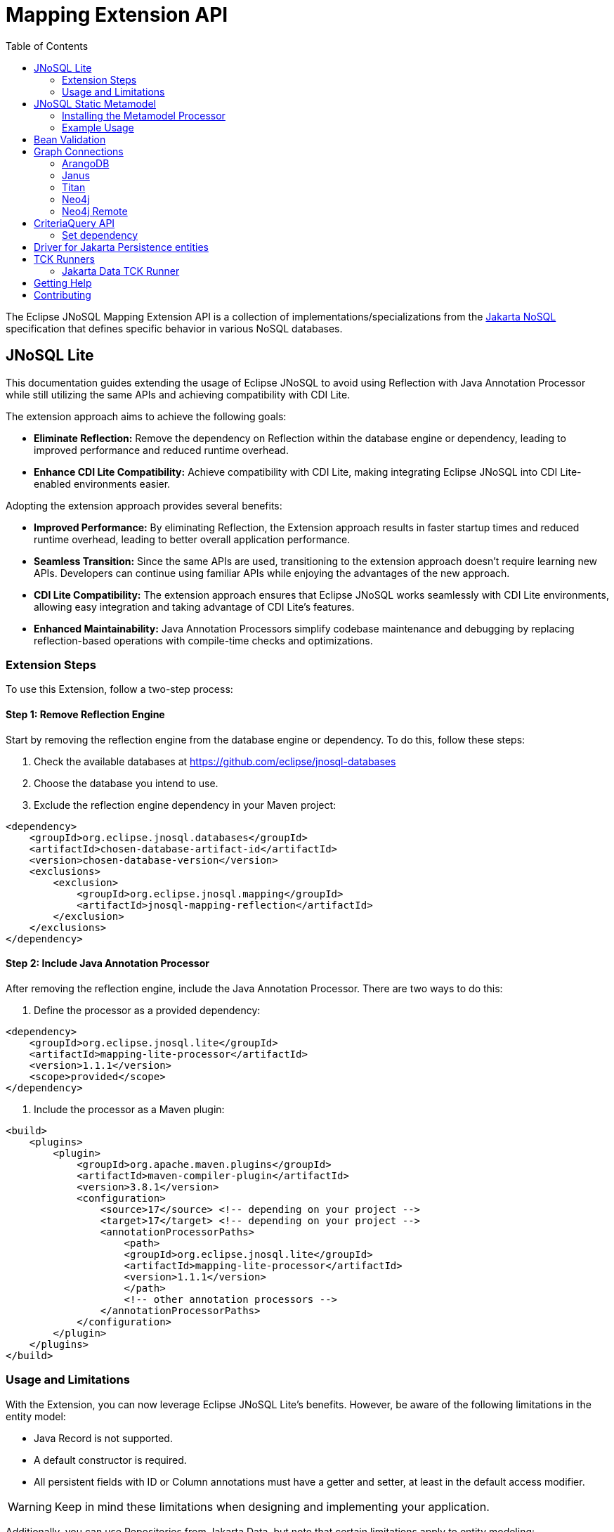 = Mapping Extension API
:toc: auto

The Eclipse JNoSQL Mapping Extension API is a collection of implementations/specializations from the https://jakarta.ee/specifications/nosql/[Jakarta NoSQL] specification that defines specific behavior in various NoSQL databases.

== JNoSQL Lite

This documentation guides extending the usage of Eclipse JNoSQL to avoid using Reflection with Java Annotation Processor while still utilizing the same APIs and achieving compatibility with CDI Lite.

The extension approach aims to achieve the following goals:

- **Eliminate Reflection:** Remove the dependency on Reflection within the database engine or dependency, leading to improved performance and reduced runtime overhead.

- **Enhance CDI Lite Compatibility:** Achieve compatibility with CDI Lite, making integrating Eclipse JNoSQL into CDI Lite-enabled environments easier.

Adopting the extension approach provides several benefits:

- **Improved Performance:** By eliminating Reflection, the Extension approach results in faster startup times and reduced runtime overhead, leading to better overall application performance.

- **Seamless Transition:** Since the same APIs are used, transitioning to the extension approach doesn't require learning new APIs. Developers can continue using familiar APIs while enjoying the advantages of the new approach.

- **CDI Lite Compatibility:** The extension approach ensures that Eclipse JNoSQL works seamlessly with CDI Lite environments, allowing easy integration and taking advantage of CDI Lite's features.

- **Enhanced Maintainability:** Java Annotation Processors simplify codebase maintenance and debugging by replacing reflection-based operations with compile-time checks and optimizations.

=== Extension Steps

To use this Extension, follow a two-step process:

==== Step 1: Remove Reflection Engine

Start by removing the reflection engine from the database engine or dependency. To do this, follow these steps:

1. Check the available databases at link:https://github.com/eclipse/jnosql-databases[]
2. Choose the database you intend to use.
3. Exclude the reflection engine dependency in your Maven project:

[source,xml]
----
<dependency>
    <groupId>org.eclipse.jnosql.databases</groupId>
    <artifactId>chosen-database-artifact-id</artifactId>
    <version>chosen-database-version</version>
    <exclusions>
        <exclusion>
            <groupId>org.eclipse.jnosql.mapping</groupId>
            <artifactId>jnosql-mapping-reflection</artifactId>
        </exclusion>
    </exclusions>
</dependency>
----

==== Step 2: Include Java Annotation Processor

After removing the reflection engine, include the Java Annotation Processor. There are two ways to do this:

1. Define the processor as a provided dependency:

[source,xml]
----
<dependency>
    <groupId>org.eclipse.jnosql.lite</groupId>
    <artifactId>mapping-lite-processor</artifactId>
    <version>1.1.1</version>
    <scope>provided</scope>
</dependency>
----

2. Include the processor as a Maven plugin:

[source,xml]
----
<build>
    <plugins>
        <plugin>
            <groupId>org.apache.maven.plugins</groupId>
            <artifactId>maven-compiler-plugin</artifactId>
            <version>3.8.1</version>
            <configuration>
                <source>17</source> <!-- depending on your project -->
                <target>17</target> <!-- depending on your project -->
                <annotationProcessorPaths>
                    <path>
                    <groupId>org.eclipse.jnosql.lite</groupId>
                    <artifactId>mapping-lite-processor</artifactId>
                    <version>1.1.1</version>
                    </path>
                    <!-- other annotation processors -->
                </annotationProcessorPaths>
            </configuration>
        </plugin>
    </plugins>
</build>
----

=== Usage and Limitations

With the Extension, you can now leverage Eclipse JNoSQL Lite's benefits. However, be aware of the following limitations in the entity model:

- Java Record is not supported.
- A default constructor is required.
- All persistent fields with ID or Column annotations must have a getter and setter, at least in the default access modifier.

WARNING: Keep in mind these limitations when designing and implementing your application.


Additionally, you can use Repositories from Jakarta Data, but note that certain limitations apply to entity modeling:

- There is no support for Sort in List or in Array.
- Graph and Key-Value Repositories do not support method by query.

Now you're ready to explore the enhanced features of Eclipse JNoSQL Lite and leverage its benefits without relying on Reflection.


== JNoSQL Static Metamodel

The JNoSQL Static Metamodel feature generates a Jakarta Data metamodel, facilitating type-safe access to entity attributes. This capability enhances compile-time safety, aids in refactoring, minimizes the use of "magic strings," and improves code documentation.

=== Installing the Metamodel Processor

To enable the generation of the static metamodel for your entities, include the Metamodel Processor in your project's build configuration. This processor automatically generates metamodel classes corresponding to your entity classes, ensuring type-safe queries and operations. Add the following dependency to your Maven project:

[source,xml]
----
<dependency>
    <groupId>org.eclipse.jnosql.metamodel</groupId>
    <artifactId>mapping-metamodel-processor</artifactId>
    <version>1.1.1</version>
    <scope>provided</scope>
</dependency>
----

With the metamodel classes generated, you can perform type-safe operations on your entities, such as querying, updating, or deleting records based on compile-time checked attributes.

=== Example Usage

Given an entity class, such as:

[source,java]
----
@Entity
public class Product {
    public long id;
    public String name;
    public float price;
}
----

You can use the statically generated metamodel to construct queries. For instance, to find products based on a dynamic search pattern and sort the results by price descending, name ascending, and ID ascending, you would use:

[source,java]
----
List<Product> found = products.findByNameLike(searchPattern, Order.by(
    _Product.price.desc(),
    _Product.name.asc(),
    _Product.id.asc()));
----

This approach ensures that query attribute references are both type-safe and refactor-safe, leading to more robust and maintainable code.

== Bean Validation

Eclipse JNoSQL provide support for bean validation. It will validate before inserting/updating and constructing an entity.

[source,xml]
----
<dependency>
    <groupId>org.eclipse.jnosql.mapping</groupId>
    <artifactId>jnosql-mapping-validation</artifactId>
    <version>1.1.1</version>
</dependency>
----

This requires the https://jakarta.ee/specifications/bean-validation/[Jakarta Bean Validation] specification.

[source,java]
----
@Entity
public class Car {

    @Column
    @NotNull
    @Pattern(regexp = "[A-Z]{3}-[0-9]{4}", message = "Invalid car plate")
    private String plate;

    @Column
    @NotNull
    @MonetaryMin(value = "100", message = "There is not car cheap like that")
    @MonetaryMax(value = "1000000", message = "The parking does not support fancy car")
    @CurrencyAccepted(currencies = "USD", message = "The car price must work with USD")
    @Convert(MonetaryAmountConverter.class)
    private MonetaryAmount price;

    @Column
    @NotBlank
    private String model;

    @Column
    @NotBlank
    private String color;
    ...
}
----

[source,java]
----
@Inject
Template template;
...
template.insert(new Car()); // invalid car
----

== Graph Connections

Graph connections is a project that contains several `GraphConfiguration` implementations.

[source,xml]
----
<dependency>
  <groupId>org.eclipse.jnosql.mapping</groupId>
  <artifactId>jnosql-jnosql-graph-connections</artifactId>
  <version>1.1.1</version>
</dependency>
----

=== ArangoDB


[cols="ArangoDB Properties"]
|===
|Configuration property |Description

|`jnosql.arangodb.graph.edge`
|The edge collection. It uses as a prefix. E.g.:jnosql.arangodb.graph.edge.1=edge

|`jnosql.arangodb.graph.relationship`
|Edge collection, the source vertex collection and the target vertex collection split by pipe. It hou,It uses as a prefix. E.g.: jnosql.arangodb.graph.relationship.1=Person\|knows\|Person

|`jnosql.arangodb.graph.vertex`
|The vertex collection. It uses as a prefix. E.g.: jnosql.arangodb.graph.vertex.1=vertex

|`jnosql.arangodb.graph.graph`
|Name of the graph to use.

|`jnosql.arangodb.graph.host`
|The database host.

|`jnosql.arangodb.graph.user`
|The user's credential.

|`jnosql.arangodb.graph.password`
|The password's credential.

|===

This is an example using ArangoDB's Graph API with MicroProfile Config.

[source,properties]
----
jnosql.graph.provider=org.eclipse.jnosql.mapping.graph.connections.ArangoDBGraphConfiguration
jnosql.arangodb.graph.graph=marketing
jnosql.arangodb.graph.vertex.1=Person
jnosql.arangodb.graph.edge.1=knows
jnosql.arangodb.graph.relationship.1=Person|knows|Person
----

=== Janus

This is an example using Janus's Graph API with MicroProfile Config.

WARNING: The API will pass and use the properties from `org.janusgraph.graphdb.configuration.GraphDatabaseConfiguration`
[source,properties]
----
jnosql.graph.provider=org.eclipse.jnosql.mapping.graph.connections.JanusGraphConfiguration
graphname=name
allow-upgrade=false
----

=== Titan

This is an example using Titan's Graph API with MicroProfile Config.

WARNING: The API will pass and use the properties from `com.thinkaurelius.titan.graphdb.configuration.GraphDatabaseConfiguration`
[source,properties]
----
jnosql.graph.provider=org.eclipse.jnosql.mapping.graph.connections.TitanGraphConfiguration
----

=== Neo4j

[cols="Neo4j Properties"]
|===
|Configuration property |Description

|`jnosql.neo4j.host`
|The database host. Default: "bolt://localhost:7687"

|`jnosql.neo4j.user`
|The user's credential. Default: "neo4j"

|`jnosql.neo4j.password`
|The password's credential. Default: "neo4j"

|===

This is an example using Neo4J's Graph API with MicroProfile Config.

[source,properties]
----
jnosql.graph.provider=org.eclipse.jnosql.mapping.graph.connections.Neo4JGraphConfiguration
jnosql.neo4j.user=neo4j
jnosql.neo4j.password=neo4j
jnosql.neo4j.host=bolt://localhost:7687
----

=== Neo4j Remote

[cols="Neo4j Remote Properties"]
|===
|Configuration property |Description

|`jnosql.neo4j.host`
|The database host. Default: "bolt://localhost:7687"

|===

This is an example using Neo4J's Graph API with MicroProfile Config.

[source,properties]
----
jnosql.graph.provider=org.eclipse.jnosql.mapping.graph.connections.Neo4JEmbeddedGraphConfiguration
jnosql.neo4j.host=/home/otaviojava/data/
----

== CriteriaQuery API 

This is the experimental Criteria API, largely inspired by the JPA one.
Using this API you can execute queries built via CriteriaQuery.
The CriteriaQuery is used in combination with Metamodel Attributes.
These attributes are automagically generated from the defined NoSQL Entities.

The Criteria API can be used via CriteriaDocumentTemplate.

=== Set dependency


[source,xml]
----
  <dependency>
    <groupId>org.eclipse.jnosql.mapping</groupId>
    <artifactId>jnosql-metamodel-processor-extension</artifactId>
    <version>1.1.1</version>
    <optional>true</optional>
  </dependency>
  <dependency>
      <groupId>org.eclipse.jnosql.mapping</groupId>
      <artifactId>jnosql-criteria-extension</artifactId>
      <version>1.1.1</version>
  </dependency>
----

== Driver for Jakarta Persistence entities

Provides a driver for Eclipse JNoSQL that supports Jakarta Persistence entities over a Jakarta Persistence provider. This project also contains a runner for the Jakarta Data TCK.

== TCK Runners

The Eclipse JNoSQL project provides Technology Compatibility Kit (TCK) runners for Jakarta Data. These runners allow you to run the TCK tests against the Eclipse JNoSQL implementation to verify its compatibility with the Jakarta Data specifications.

=== Jakarta Data TCK Runner

The Jakarta Data TCK Runner is a project that runs the Jakarta Data TCK tests against the Eclipse JNoSQL implementation. It provides a convenient way to verify the compatibility of a Jakarta Data implementation with the Jakarta Data specification. Learn more about it link:jnosql-data-tck-runner/README.adoc[here].


== Getting Help

Having trouble with Eclipse JNoSQL extensions? We’d love to help!

Please report any bugs, concerns or questions with Eclipse JNoSQL extensions to https://github.com/eclipse/jnosql[https://github.com/eclipse/jnosql].
Follow the instructions in the templates and remember to mention that the issue refers to JNoSQL extensions.

== Contributing

We are very happy you are interested in helping us and there are plenty ways you can do so.

- https://github.com/eclipse/jnosql/issues[**Open an Issue:**]  Recommend improvements, changes and report bugs. Please, mention that the issue refers to the JNoSQL extensions project.

- **Open a Pull Request:** If you feel like you can even make changes to our source code and suggest them, just check out our link:CONTRIBUTING.adoc[contributing guide] to learn about the development process, how to suggest bugfixes and improvements.


